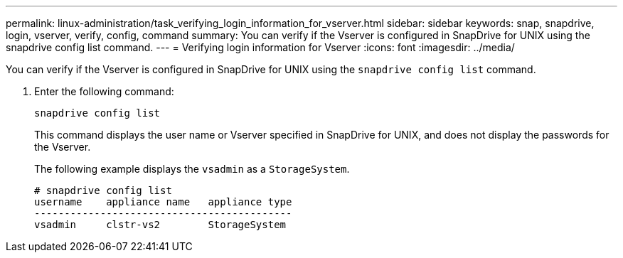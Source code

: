 ---
permalink: linux-administration/task_verifying_login_information_for_vserver.html
sidebar: sidebar
keywords: snap, snapdrive, login, vserver, verify, config, command
summary: You can verify if the Vserver is configured in SnapDrive for UNIX using the snapdrive config list command.
---
= Verifying login information for Vserver
:icons: font
:imagesdir: ../media/

[.lead]
You can verify if the Vserver is configured in SnapDrive for UNIX using the `snapdrive config list` command.

. Enter the following command:
+
`snapdrive config list`
+
This command displays the user name or Vserver specified in SnapDrive for UNIX, and does not display the passwords for the Vserver.
+
The following example displays the `vsadmin` as a `StorageSystem`.
+
----
# snapdrive config list
username    appliance name   appliance type
-------------------------------------------
vsadmin     clstr-vs2        StorageSystem
----
